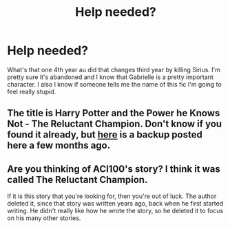 #+TITLE: Help needed?

* Help needed?
:PROPERTIES:
:Author: _UmbraDominus
:Score: 2
:DateUnix: 1611642968.0
:DateShort: 2021-Jan-26
:FlairText: What's That Fic?
:END:
What's that one 4th year au did that changes third year by killing Sirius. I'm pretty sure it's abandoned and I know that Gabrielle is a pretty important character. I also I know if someone tells me the name of this fic I'm going to feel really stupid.


** The title is Harry Potter and the Power he Knows Not - The Reluctant Champion. Don't know if you found it already, but [[https://drive.google.com/file/d/1p3--CrZNoZGre5iY8LinmHjKOcgpWEsG/view][here]] is a backup posted here a few months ago.
:PROPERTIES:
:Author: dggbrl
:Score: 2
:DateUnix: 1611960251.0
:DateShort: 2021-Jan-30
:END:


** Are you thinking of ACI100's story? I think it was called The Reluctant Champion.

If it is this story that you're looking for, then you're out of luck. The author deleted it, since that story was written years ago, back when he first started writing. He didn't really like how he wrote the story, so he deleted it to focus on his many other stories.
:PROPERTIES:
:Author: EloImFizzy
:Score: 1
:DateUnix: 1611727590.0
:DateShort: 2021-Jan-27
:END:
